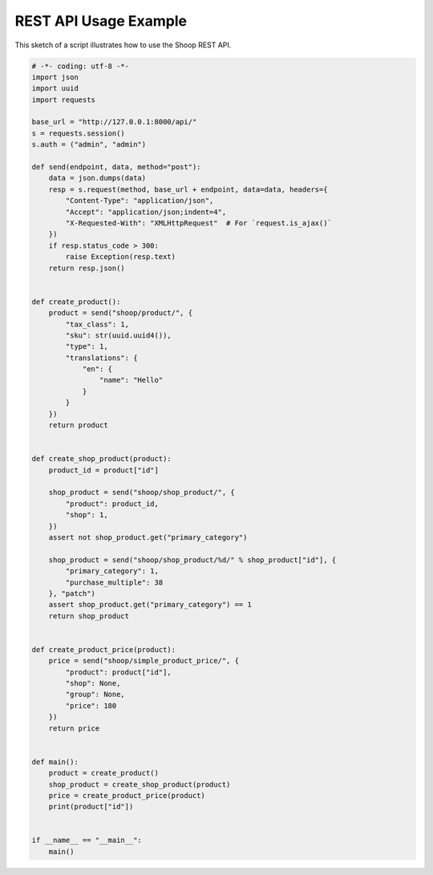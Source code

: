 REST API Usage Example
======================

This sketch of a script illustrates how to use the Shoop REST API.

.. code-block:: python

   # -*- coding: utf-8 -*-
   import json
   import uuid
   import requests

   base_url = "http://127.0.0.1:8000/api/"
   s = requests.session()
   s.auth = ("admin", "admin")

   def send(endpoint, data, method="post"):
       data = json.dumps(data)
       resp = s.request(method, base_url + endpoint, data=data, headers={
           "Content-Type": "application/json",
           "Accept": "application/json;indent=4",
           "X-Requested-With": "XMLHttpRequest"  # For `request.is_ajax()`
       })
       if resp.status_code > 300:
           raise Exception(resp.text)
       return resp.json()


   def create_product():
       product = send("shoop/product/", {
           "tax_class": 1,
           "sku": str(uuid.uuid4()),
           "type": 1,
           "translations": {
               "en": {
                   "name": "Hello"
               }
           }
       })
       return product


   def create_shop_product(product):
       product_id = product["id"]

       shop_product = send("shoop/shop_product/", {
           "product": product_id,
           "shop": 1,
       })
       assert not shop_product.get("primary_category")

       shop_product = send("shoop/shop_product/%d/" % shop_product["id"], {
           "primary_category": 1,
           "purchase_multiple": 38
       }, "patch")
       assert shop_product.get("primary_category") == 1
       return shop_product


   def create_product_price(product):
       price = send("shoop/simple_product_price/", {
           "product": product["id"],
           "shop": None,
           "group": None,
           "price": 180
       })
       return price


   def main():
       product = create_product()
       shop_product = create_shop_product(product)
       price = create_product_price(product)
       print(product["id"])


   if __name__ == "__main__":
       main()

